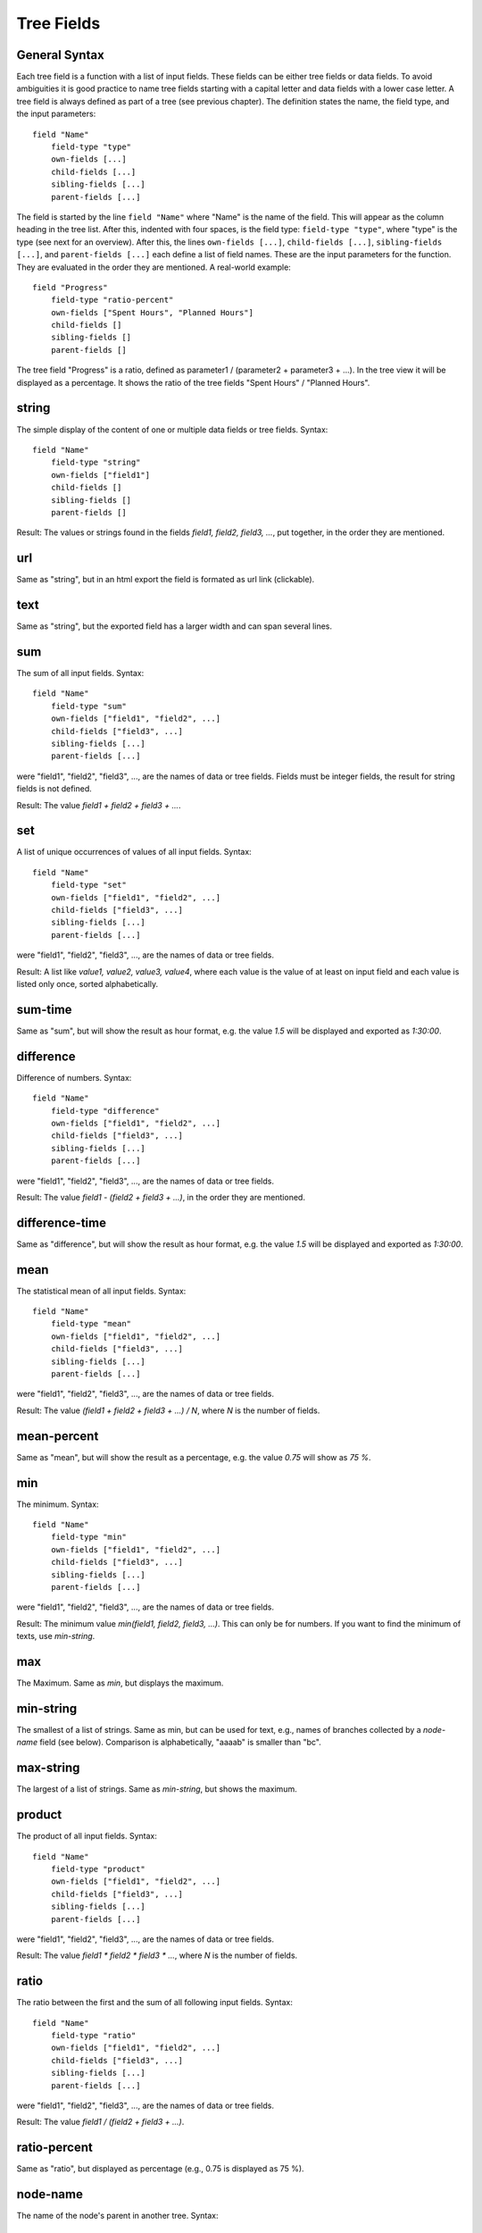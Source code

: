 
Tree Fields
===========

General Syntax
--------------

Each tree field is a function with a list of input fields. These fields can be either tree fields or data fields. To avoid ambiguities it is good practice to name tree fields starting with a capital letter and data fields with a lower case letter. A tree field is always defined as part of a tree (see previous chapter). The definition states the name, the field type, and the input parameters::

        field "Name"
            field-type "type"
            own-fields [...]
            child-fields [...]
            sibling-fields [...]
            parent-fields [...]

The field is started by the line ``field "Name"`` where "Name" is the name of the field. This will appear as the column heading in the tree list.
After this, indented with four spaces, is the field type: ``field-type "type"``, where "type" is the type (see next for an overview).
After this, the lines ``own-fields [...]``, ``child-fields [...]``, ``sibling-fields [...]``, and ``parent-fields [...]`` each define a list of field names. These are the input parameters for the function. They are evaluated in the order they are mentioned. A real-world example::

        field "Progress"
            field-type "ratio-percent"
            own-fields ["Spent Hours", "Planned Hours"]
            child-fields []
            sibling-fields []
            parent-fields []
  
The tree field "Progress" is a ratio, defined as parameter1 / (parameter2 + parameter3 + ...). In the tree view it will be displayed as a percentage. It shows the ratio of the tree fields "Spent Hours" / "Planned Hours".

string
------

The simple display of the content of one or multiple data fields or tree fields.
Syntax::

        field "Name"
            field-type "string"
            own-fields ["field1"]
            child-fields []
            sibling-fields []
            parent-fields []

Result: The values or strings found in the fields *field1, field2, field3, ...*, put together, in the order they are mentioned.

url
---

Same as "string", but in an html export the field is formated as url link (clickable).

text
----

Same as "string", but the exported field has a larger width and can span several lines.

sum
---

The sum of all input fields.
Syntax::

        field "Name"
            field-type "sum"
            own-fields ["field1", "field2", ...]
            child-fields ["field3", ...]
            sibling-fields [...]
            parent-fields [...]

were "field1", "field2", "field3", ..., are the names of data or tree fields. Fields must be integer fields, the result for string fields is not defined.

Result: The value *field1 + field2 + field3 + ...*.

set
---

A list of unique occurrences of values of all input fields.
Syntax::

        field "Name"
            field-type "set"
            own-fields ["field1", "field2", ...]
            child-fields ["field3", ...]
            sibling-fields [...]
            parent-fields [...]

were "field1", "field2", "field3", ..., are the names of data or tree fields.

Result: A list like *value1, value2, value3, value4*, where each value is the value of at least on input field and each value is listed only once, sorted alphabetically.

sum-time
--------

Same as "sum", but will show the result as hour format, e.g. the value *1.5* will be displayed and exported as *1:30:00*.

difference
----------

Difference of numbers.
Syntax::

        field "Name"
            field-type "difference"
            own-fields ["field1", "field2", ...]
            child-fields ["field3", ...]
            sibling-fields [...]
            parent-fields [...]

were "field1", "field2", "field3", ..., are the names of data or tree fields.

Result: The value *field1 - (field2 + field3 + ...)*, in the order they are mentioned.

difference-time
---------------

Same as "difference", but will show the result as hour format, e.g. the value *1.5* will be displayed and exported as *1:30:00*.

mean
----

The statistical mean of all input fields.
Syntax::

        field "Name"
            field-type "mean"
            own-fields ["field1", "field2", ...]
            child-fields ["field3", ...]
            sibling-fields [...]
            parent-fields [...]

were "field1", "field2", "field3", ..., are the names of data or tree fields.

Result: The value *(field1 + field2 + field3 + ...) / N*, where *N* is the number of fields.

mean-percent
------------

Same as "mean", but will show the result as a percentage, e.g. the value *0.75* will show as *75 %*.

min
---

The minimum.
Syntax::

        field "Name"
            field-type "min"
            own-fields ["field1", "field2", ...]
            child-fields ["field3", ...]
            sibling-fields [...]
            parent-fields [...]

were "field1", "field2", "field3", ..., are the names of data or tree fields.

Result: The minimum value *min(field1, field2, field3, ...)*. This can only be for numbers. If you want to find the minimum of texts, use *min-string*.

max
---

The Maximum.
Same as *min*, but displays the maximum.

min-string
----------

The smallest of a list of strings.
Same as min, but can be used for text, e.g., names of branches collected by a *node-name* field (see below). Comparison is alphabetically, "aaaab" is smaller than "bc".

max-string
----------

The largest of a list of strings.
Same as *min-string*, but shows the maximum.

product
-----

The product of all input fields.
Syntax::

        field "Name"
            field-type "product"
            own-fields ["field1", "field2", ...]
            child-fields ["field3", ...]
            sibling-fields [...]
            parent-fields [...]

were "field1", "field2", "field3", ..., are the names of data or tree fields.

Result: The value *field1 * field2 * field3 * ...*, where *N* is the number of fields.

ratio
-----

The ratio between the first and the sum of all following input fields.
Syntax::

        field "Name"
            field-type "ratio"
            own-fields ["field1", "field2", ...]
            child-fields ["field3", ...]
            sibling-fields [...]
            parent-fields [...]

were "field1", "field2", "field3", ..., are the names of data or tree fields.

Result: The value *field1 / (field2 + field3 + ...)*.

ratio-percent
-------------

Same as "ratio", but displayed as percentage (e.g., 0.75 is displayed as 75 %).

node-name
---------

The name of the node's parent in another tree.
Syntax::

        field "Name"
            field-type "node-name"
            own-fields []
            child-fields []
            sibling-fields []
            parent-fields [N]

were *N* is an integer number.

Result: Displays the name of the node's parent in tree *N*. Trees are counted starting with 0.

Example: This field is called "Project" and is defined in a tree "Time", which is the first tree (i.e. Tree 0). There is another tree called "Projects", which is the third tree (i.e. Tree 2)::

    tree "Time"
        field "Project"
            field-type "node-name"
            own-fields []
            child-fields []
            sibling-fields []
            parent-fields [2]

    tree "Tasks"
        ...
        
    tree "Projects"
        ...

This would create the column "Project" in the tree view of the "Time" tree. The line ``parent-fields[2]`` means each entry shows the respective node's parent in the "Project" tree (e.g. "TreeTime").
 
node-path
---------

Same as "node-name", but instead of the paren't name, the entire path is shown, using "\|" as delimiter (e.g. "Coding \| Open Source \| TreeTime").



